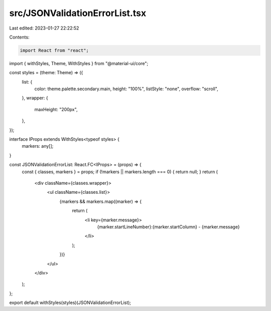 src/JSONValidationErrorList.tsx
===============================

Last edited: 2023-01-27 22:22:52

Contents:

.. code-block:: tsx

    import React from "react";
import { withStyles, Theme, WithStyles } from "@material-ui/core";

const styles = (theme: Theme) => ({
  list: {
    color: theme.palette.secondary.main,
    height: "100%",
    listStyle: "none",
    overflow: "scroll",
  },
  wrapper: {
    maxHeight: "200px",
  },
});

interface IProps extends WithStyles<typeof styles> {
  markers: any[];
}

const JSONValidationErrorList: React.FC<IProps> = (props) => {
  const { classes, markers } = props;
  if (!markers || markers.length === 0) { return null; }
  return (
    <div className={classes.wrapper}>
      <ul className={classes.list}>
        {markers && markers.map((marker) => {
          return (
            <li key={marker.message}>
              {marker.startLineNumber}:{marker.startColumn} - {marker.message}
            </li>
          );
        })}
      </ul>
    </div>
  );

};

export default withStyles(styles)(JSONValidationErrorList);


